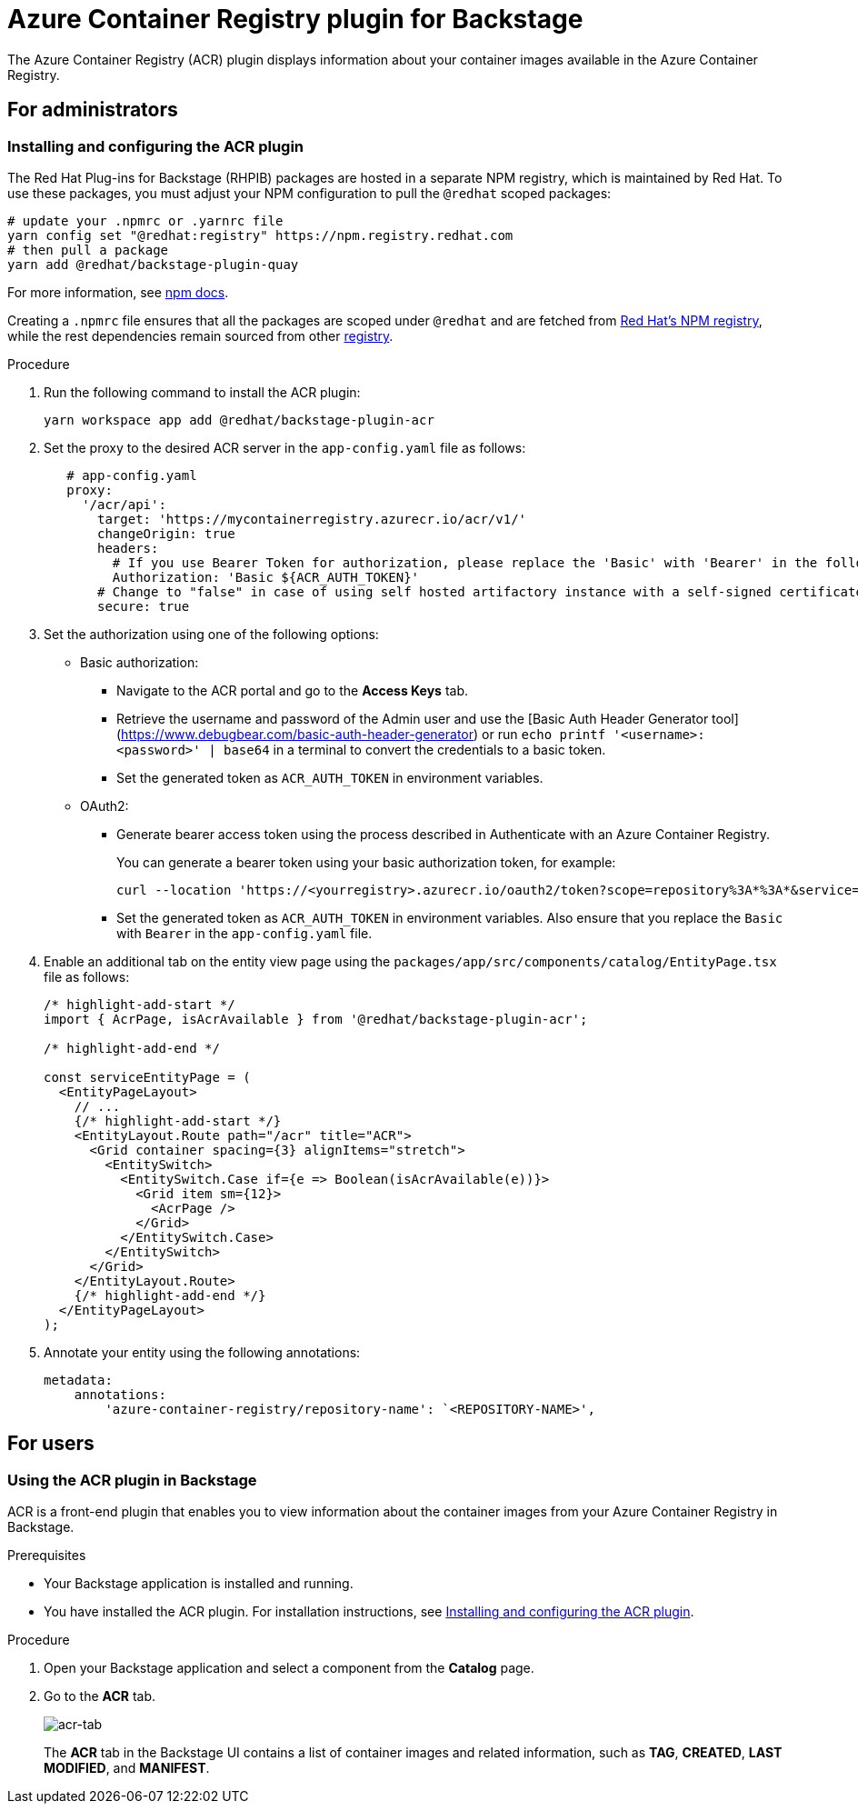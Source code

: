 = Azure Container Registry plugin for Backstage

The Azure Container Registry (ACR) plugin displays information about your container images available in the Azure Container Registry.

== For administrators

=== Installing and configuring the ACR plugin

The Red Hat Plug-ins for Backstage (RHPIB) packages are hosted in a separate NPM registry, which is maintained by Red Hat. To use these packages, you must adjust your NPM configuration to pull the `@redhat` scoped packages:

[source]
----
# update your .npmrc or .yarnrc file
yarn config set "@redhat:registry" https://npm.registry.redhat.com
# then pull a package 
yarn add @redhat/backstage-plugin-quay
----

For more information, see link:https://docs.npmjs.com/cli/v9/configuring-npm/npmrc[npm docs]. 

Creating a `.npmrc` file ensures that all the packages are scoped under `@redhat` and are fetched from link:https://npm.registry.redhat.com/[Red Hat's NPM registry], while the rest dependencies remain sourced from other link:registry.npmjs.org[registry].

.Procedure

. Run the following command to install the ACR plugin:
+
--
[source]
----
yarn workspace app add @redhat/backstage-plugin-acr
----
--

. Set the proxy to the desired ACR server in the `app-config.yaml` file as follows:
+
--
[source,yaml]
----
   # app-config.yaml
   proxy:
     '/acr/api':
       target: 'https://mycontainerregistry.azurecr.io/acr/v1/'
       changeOrigin: true
       headers:
         # If you use Bearer Token for authorization, please replace the 'Basic' with 'Bearer' in the following line.
         Authorization: 'Basic ${ACR_AUTH_TOKEN}'
       # Change to "false" in case of using self hosted artifactory instance with a self-signed certificate
       secure: true
----
--

. Set the authorization using one of the following options:
+
--
* Basic authorization:
** Navigate to the ACR portal and go to the *Access Keys* tab.
** Retrieve the username and password of the Admin user and use the [Basic Auth Header Generator tool](https://www.debugbear.com/basic-auth-header-generator) or run `echo printf '<username>:<password>' | base64` in a terminal to convert the credentials to a basic token.
** Set the generated token as `ACR_AUTH_TOKEN` in environment variables.

* OAuth2: 

** Generate bearer access token using the process described in Authenticate with an Azure Container Registry.
+
You can generate a bearer token using your basic authorization token, for example:
+
[source,curl]
----
curl --location 'https://<yourregistry>.azurecr.io/oauth2/token?scope=repository%3A*%3A*&service=<yourregistry>.azurecr.io' \ --header 'Authorization: Basic <basic_token>'
----

** Set the generated token as `ACR_AUTH_TOKEN` in environment variables. Also ensure that you replace the `Basic` with `Bearer` in the `app-config.yaml` file. 
--

. Enable an additional tab on the entity view page using the `packages/app/src/components/catalog/EntityPage.tsx` file as follows:
+
--
[source]
----
/* highlight-add-start */
import { AcrPage, isAcrAvailable } from '@redhat/backstage-plugin-acr';

/* highlight-add-end */

const serviceEntityPage = (
  <EntityPageLayout>
    // ...
    {/* highlight-add-start */}
    <EntityLayout.Route path="/acr" title="ACR">
      <Grid container spacing={3} alignItems="stretch">
        <EntitySwitch>
          <EntitySwitch.Case if={e => Boolean(isAcrAvailable(e))}>
            <Grid item sm={12}>
              <AcrPage />
            </Grid>
          </EntitySwitch.Case>
        </EntitySwitch>
      </Grid>
    </EntityLayout.Route>
    {/* highlight-add-end */}
  </EntityPageLayout>
);
----
--

. Annotate your entity using the following annotations:
+
--
[source,yaml]
----
metadata:
    annotations:
        'azure-container-registry/repository-name': `<REPOSITORY-NAME>',
----
--

== For users

=== Using the ACR plugin in Backstage

ACR is a front-end plugin that enables you to view information about the container images from your Azure Container Registry in Backstage.

.Prerequisites

* Your Backstage application is installed and running.
* You have installed the ACR plugin. For installation instructions, see <<Installing and configuring the ACR plugin>>.

.Procedure

. Open your Backstage application and select a component from the *Catalog* page.

. Go to the *ACR* tab.
+
--
image::images/acr-plugin-user1.png[acr-tab]

The *ACR* tab in the Backstage UI contains a list of container images and related information, such as *TAG*, *CREATED*, *LAST MODIFIED*, and *MANIFEST*.
--
